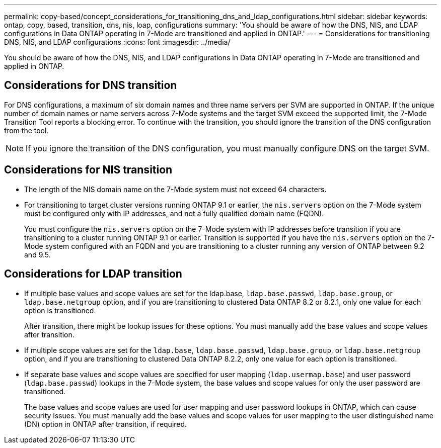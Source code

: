 ---
permalink: copy-based/concept_considerations_for_transitioning_dns_and_ldap_configurations.html
sidebar: sidebar
keywords: ontap, copy, based, transition, dns, nis, loap, configurations
summary: 'You should be aware of how the DNS, NIS, and LDAP configurations in Data ONTAP operating in 7-Mode are transitioned and applied in ONTAP.'
---
= Considerations for transitioning DNS, NIS, and LDAP configurations
:icons: font
:imagesdir: ../media/

[.lead]
You should be aware of how the DNS, NIS, and LDAP configurations in Data ONTAP operating in 7-Mode are transitioned and applied in ONTAP.

== Considerations for DNS transition

For DNS configurations, a maximum of six domain names and three name servers per SVM are supported in ONTAP. If the unique number of domain names or name servers across 7-Mode systems and the target SVM exceed the supported limit, the 7-Mode Transition Tool reports a blocking error. To continue with the transition, you should ignore the transition of the DNS configuration from the tool.

NOTE: If you ignore the transition of the DNS configuration, you must manually configure DNS on the target SVM.

== Considerations for NIS transition

* The length of the NIS domain name on the 7-Mode system must not exceed 64 characters.
* For transitioning to target cluster versions running ONTAP 9.1 or earlier, the `nis.servers` option on the 7-Mode system must be configured only with IP addresses, and not a fully qualified domain name (FQDN).
+
You must configure the `nis.servers` option on the 7-Mode system with IP addresses before transition if you are transitioning to a cluster running ONTAP 9.1 or earlier. Transition is supported if you have the `nis.servers` option on the 7-Mode system configured with an FQDN and you are transitioning to a cluster running any version of ONTAP between 9.2 and 9.5.

== Considerations for LDAP transition

* If multiple base values and scope values are set for the ldap.base, `ldap.base.passwd`, `ldap.base.group`, or `ldap.base.netgroup` option, and if you are transitioning to clustered Data ONTAP 8.2 or 8.2.1, only one value for each option is transitioned.
+
After transition, there might be lookup issues for these options. You must manually add the base values and scope values after transition.

* If multiple scope values are set for the `ldap.base`, `ldap.base.passwd`, `ldap.base.group`, or `ldap.base.netgroup` option, and if you are transitioning to clustered Data ONTAP 8.2.2, only one value for each option is transitioned.
* If separate base values and scope values are specified for user mapping (`ldap.usermap.base`) and user password (`ldap.base.passwd`) lookups in the 7-Mode system, the base values and scope values for only the user password are transitioned.
+
The base values and scope values are used for user mapping and user password lookups in ONTAP, which can cause security issues. You must manually add the base values and scope values for user mapping to the user distinguished name (DN) option in ONTAP after transition, if required.
